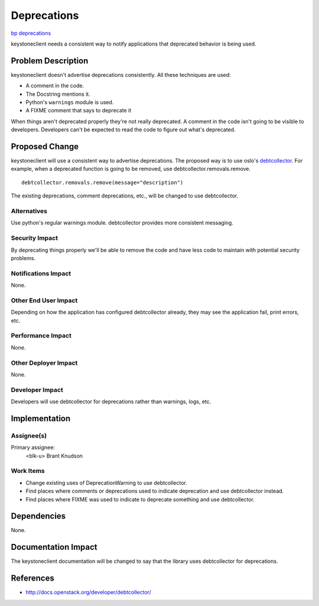 ..
 This work is licensed under a Creative Commons Attribution 3.0 Unported
 License.

 http://creativecommons.org/licenses/by/3.0/legalcode

============
Deprecations
============

`bp deprecations
<https://blueprints.launchpad.net/python-keystoneclient/+spec/deprecations>`_

keystoneclient needs a consistent way to notify applications that deprecated
behavior is being used.


Problem Description
===================

keystoneclient doesn't advertise deprecations consistently. All these
techniques are used:

* A comment in the code.
* The Docstring mentions it.
* Python's ``warnings`` module is used.
* A FIXME comment that says to deprecate it

When things aren't deprecated properly they're not really deprecated. A
comment in the code isn't going to be visible to developers. Developers can't
be expected to read the code to figure out what's deprecated.

Proposed Change
===============

keystoneclient will use a consistent way to advertise deprecations. The
proposed way is to use oslo's
`debtcollector <https://launchpad.net/debtcollector>`_. For example, when a deprecated function is going to be removed, use debtcollector.removals.remove.

::

    debtcollector.removals.remove(message="description")

The existing deprecations, comment deprecations, etc., will be changed to use
debtcollector.

Alternatives
------------

Use python's regular warnings module. debtcollector provides more consistent
messaging.

Security Impact
---------------

By deprecating things properly we'll be able to remove the code and have less
code to maintain with potential security problems.

Notifications Impact
--------------------

None.

Other End User Impact
---------------------

Depending on how the application has configured debtcollector already, they
may see the application fail, print errors, etc.

Performance Impact
------------------

None.

Other Deployer Impact
---------------------

None.

Developer Impact
----------------

Developers will use debtcollector for deprecations rather than warnings,
logs, etc.


Implementation
==============

Assignee(s)
-----------

Primary assignee:
  <blk-u> Brant Knudson

Work Items
----------

* Change existing uses of DeprecationWarning to use debtcollector.
* Find places where comments or deprecations used to indicate deprecation and
  use debtcollector instead.
* Find places where FIXME was used to indicate to deprecate something and
  use debtcollector.


Dependencies
============

None.


Documentation Impact
====================

The keystoneclient documentation will be changed to say that the library uses
debtcollector for deprecations.


References
==========

* http://docs.openstack.org/developer/debtcollector/
